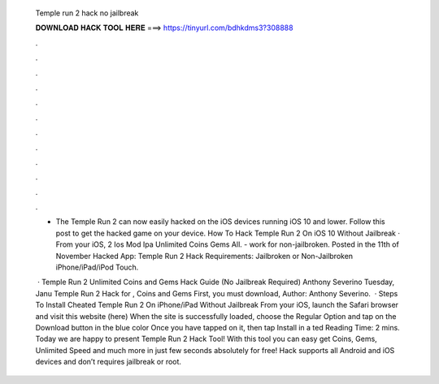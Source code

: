  Temple run 2 hack no jailbreak
  
  
  
  𝐃𝐎𝐖𝐍𝐋𝐎𝐀𝐃 𝐇𝐀𝐂𝐊 𝐓𝐎𝐎𝐋 𝐇𝐄𝐑𝐄 ===> https://tinyurl.com/bdhkdms3?308888
  
  
  
  .
  
  
  
  .
  
  
  
  .
  
  
  
  .
  
  
  
  .
  
  
  
  .
  
  
  
  .
  
  
  
  .
  
  
  
  .
  
  
  
  .
  
  
  
  .
  
  
  
  .
  
  - The Temple Run 2 can now easily hacked on the iOS devices running iOS 10 and lower. Follow this post to get the hacked game on your device. How To Hack Temple Run 2 On iOS 10 Without Jailbreak · From your iOS, 2 Ios Mod Ipa Unlimited Coins Gems All. - work for non-jailbroken. Posted in the 11th of November Hacked App: Temple Run 2 Hack Requirements: Jailbroken or Non-Jailbroken iPhone/iPad/iPod Touch.
  
   · Temple Run 2 Unlimited Coins and Gems Hack Guide (No Jailbreak Required) Anthony Severino Tuesday, Janu Temple Run 2 Hack for , Coins and Gems First, you must download, Author: Anthony Severino.  · Steps To Install Cheated Temple Run 2 On iPhone/iPad Without Jailbreak From your iOS, launch the Safari browser and visit this website (here) When the site is successfully loaded, choose the Regular Option and tap on the Download button in the blue color Once you have tapped on it, then tap Install in a ted Reading Time: 2 mins. Today we are happy to present Temple Run 2 Hack Tool! With this tool you can easy get Coins, Gems, Unlimited Speed and much more in just few seconds absolutely for free! Hack supports all Android and iOS devices and don’t requires jailbreak or root.
